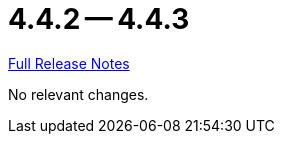 = 4.4.2 -- 4.4.3

link:https://github.com/ls1intum/Artemis/releases/tag/4.4.3[Full Release Notes]

No relevant changes.
